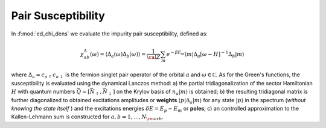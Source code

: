 .. _chi_pair:

Pair Susceptibility
============================



In :f:mod:`ed_chi_dens` we evaluate the impurity pair 
susceptibility, defined as:

.. math::

   \chi^{\Delta}_{ab}(\omega) = \langle \Delta_a(\omega) \Delta_b(\omega) \rangle = \frac{1}{\cal
   Z}\sum_m e^{-\beta E_m} \langle m | \Delta_a [\omega-H]^{-1} \Delta_b  | m \rangle

where :math:`\Delta_a = c_{a\uparrow} c_{a\downarrow}` is the fermion
singlet pair operator of the orbital :math:`a` and :math:`\omega \in {\mathbb C}`. As for the
Green's functions, the susceptibility is evaluated using the dynamical
Lanczos method: a) the partial tridiagonalization of the 
sector Hamiltonian :math:`H` with quantum numbers
:math:`\vec{Q}=[\vec{N}_\uparrow,\vec{N}_\downarrow]` on the Krylov
basis of :math:`n_a|m\rangle` is obtained; b) the resulting
tridiagonal matrix is further diagonalized to obtained excitations
amplitudes or **weights**  :math:`\langle p | \Delta_a | m \rangle` for
any state :math:`| p \rangle` in the spectrum (*without knowing the
state itself* ) and the excitations energies :math:`\delta E = E_p -
E_m` or **poles**; c) an controlled approximation to the
Kallen-Lehmann sum is constructed for  :math:`a,b=1,\dots,N_{\rm
orb}`. 




.. f:automodule::  ed_chi_pair

